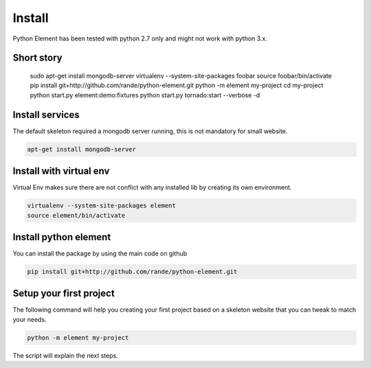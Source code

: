 Install
=======

Python Element has been tested with python 2.7 only and might not work with python 3.x.

Short story
~~~~~~~~~~~

    sudo apt-get install mongodb-server
    virtualenv --system-site-packages foobar
    source foobar/bin/activate
    pip install git+http://github.com/rande/python-element.git
    python -m element my-project
    cd my-project
    python start.py element:demo:fixtures
    python start.py tornado:start --verbose -d


Install services
~~~~~~~~~~~~~~~~

The default skeleton required a mongodb server running, this is not mandatory for small website.

.. code-block:: bash

    apt-get install mongodb-server

Install with virtual env
~~~~~~~~~~~~~~~~~~~~~~~~

Virtual Env makes sure there are not conflict with any installed lib by creating its own environment.

.. code-block:: bash

    virtualenv --system-site-packages element
    source element/bin/activate

Install python element
~~~~~~~~~~~~~~~~~~~~~~

You can install the package by using the main code on github

.. code-block:: bash

    pip install git+http://github.com/rande/python-element.git

Setup your first project
~~~~~~~~~~~~~~~~~~~~~~~~

The following command will help you creating your first project based on a skeleton website that you can tweak to
match your needs.

.. code-block:: bash

    python -m element my-project

The script will explain the next steps.